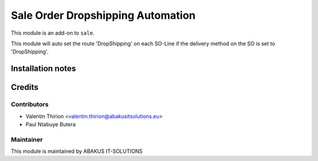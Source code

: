 =====================================
   Sale Order Dropshipping Automation
=====================================

This module is an add-on to ``sale``.

This module will auto set the route 'DropShipping' on each SO-Line if the delivery method on the SO is set to 'DropShipping'.

Installation notes
==================

Credits
=======

Contributors
------------

* Valentin Thirion <valentin.thirion@abakusitsolutions.eu>
* Paul Ntabuye Butera

Maintainer
-----------

.. image:: https://www.abakusitsolutions.eu/logos/abakus_logo_square_negatif.png
   :alt: ABAKUS IT-SOLUTIONS
   :target: http://www.abakusitsolutions.eu

This module is maintained by ABAKUS IT-SOLUTIONS
